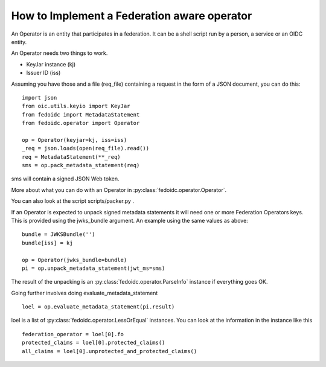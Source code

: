 .. _howto_operator:

How to Implement a Federation aware operator
============================================

An Operator is an entity that participates in a federation.
It can be a shell script run by a person, a service or an OIDC entity.

An Operator needs two things to work.

* KeyJar instance (kj)
* Issuer ID (iss)

Assuming you have those and a file (req_file) containing a request in the
form of a JSON document, you can do this::

    import json
    from oic.utils.keyio import KeyJar
    from fedoidc import MetadataStatement
    from fedoidc.operator import Operator

    op = Operator(keyjar=kj, iss=iss)
    _req = json.loads(open(req_file).read())
    req = MetadataStatement(**_req)
    sms = op.pack_metadata_statement(req)


sms will contain a signed JSON Web token.

More about what you can do with an Operator in
:py:class:`fedoidc.operator.Operator`.

You can also look at the script scripts/packer.py .

If an Operator is expected to unpack signed metadata statements it will need
one or more Federation Operators keys. This is provided using the jwks_bundle
argument.
An example using the same values as above::

    bundle = JWKSBundle('')
    bundle[iss] = kj

    op = Operator(jwks_bundle=bundle)
    pi = op.unpack_metadata_statement(jwt_ms=sms)

The result of the unpacking is an :py:class:`fedoidc.operator.ParseInfo` instance if everything
goes OK.

Going further involves doing evaluate_metadata_statement ::

    loel = op.evaluate_metadata_statement(pi.result)

loel is a list of :py:class:`fedoidc.operator.LessOrEqual` instances.
You can look at the information in the instance like this ::

    federation_operator = loel[0].fo
    protected_claims = loel[0].protected_claims()
    all_claims = loel[0].unprotected_and_protected_claims()

